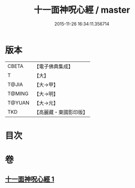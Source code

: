 #+TITLE: 十一面神呪心經 / master
#+DATE: 2015-11-26 16:34:11.356714
* 版本
 |     CBETA|【電子佛典集成】|
 |         T|【大】     |
 |     T@JIA|【大→甲】   |
 |    T@MING|【大→明】   |
 |    T@YUAN|【大→元】   |
 |       TKD|【高麗藏・東國影印版】|

* 目次
* 卷
** [[file:KR6j0277_001.txt][十一面神呪心經 1]]
